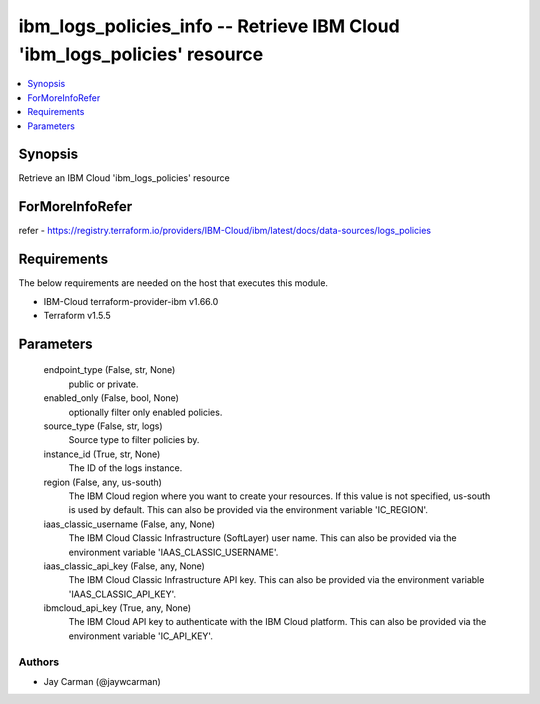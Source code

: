 
ibm_logs_policies_info -- Retrieve IBM Cloud 'ibm_logs_policies' resource
=========================================================================

.. contents::
   :local:
   :depth: 1


Synopsis
--------

Retrieve an IBM Cloud 'ibm_logs_policies' resource


ForMoreInfoRefer
----------------
refer - https://registry.terraform.io/providers/IBM-Cloud/ibm/latest/docs/data-sources/logs_policies

Requirements
------------
The below requirements are needed on the host that executes this module.

- IBM-Cloud terraform-provider-ibm v1.66.0
- Terraform v1.5.5



Parameters
----------

  endpoint_type (False, str, None)
    public or private.


  enabled_only (False, bool, None)
    optionally filter only enabled policies.


  source_type (False, str, logs)
    Source type to filter policies by.


  instance_id (True, str, None)
    The ID of the logs instance.


  region (False, any, us-south)
    The IBM Cloud region where you want to create your resources. If this value is not specified, us-south is used by default. This can also be provided via the environment variable 'IC_REGION'.


  iaas_classic_username (False, any, None)
    The IBM Cloud Classic Infrastructure (SoftLayer) user name. This can also be provided via the environment variable 'IAAS_CLASSIC_USERNAME'.


  iaas_classic_api_key (False, any, None)
    The IBM Cloud Classic Infrastructure API key. This can also be provided via the environment variable 'IAAS_CLASSIC_API_KEY'.


  ibmcloud_api_key (True, any, None)
    The IBM Cloud API key to authenticate with the IBM Cloud platform. This can also be provided via the environment variable 'IC_API_KEY'.













Authors
~~~~~~~

- Jay Carman (@jaywcarman)

